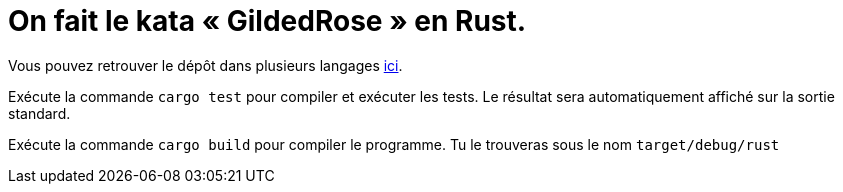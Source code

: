 = On fait le kata « GildedRose » en Rust.

Vous pouvez retrouver le dépôt dans plusieurs langages https://github.com/emilybache/GildedRose-Refactoring-Kata[ici].

Exécute la commande `cargo test` pour compiler et exécuter les tests.
Le résultat sera automatiquement affiché sur la sortie standard.

Exécute la commande `cargo build` pour compiler le programme.
Tu le trouveras sous le nom `target/debug/rust`
